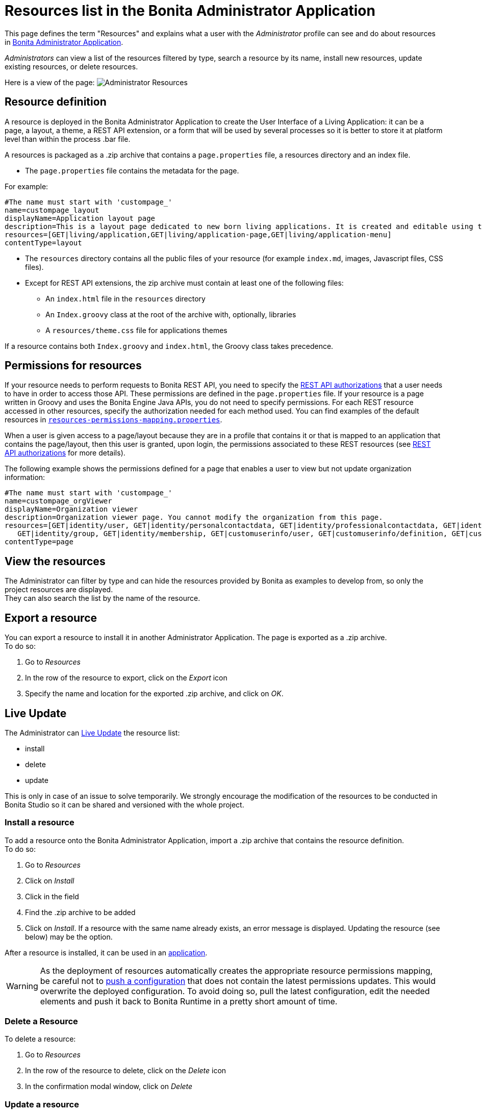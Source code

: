 = Resources list in the Bonita Administrator Application
:description: This page defines the term "Resources" and explains what a user with the Administrator profile can see and do about resources in Bonita Administrator Application.

This page defines the term "Resources" and explains what a user with the _Administrator_ profile can see and do about resources in xref:admin-application-overview.adoc[Bonita Administrator Application].

_Administrators_ can view a list of the resources filtered by type, search a resource by its name, install new resources, update existing resources, or delete resources.

Here is a view of the page:
image:images/UI2021.1/admin-application-resources-list.png[Administrator Resources]

== Resource definition

A resource is deployed in the Bonita Administrator Application to create the User Interface of a Living Application: it can be a page, a layout, a theme, a REST API extension, or a form that will be used by several processes so it is better to store it at platform level than within the process .bar file.

A resources is packaged as a .zip archive that contains a `page.properties` file, a resources directory and an index file.

* The `page.properties` file contains the metadata for the page.

For example:

----
#The name must start with 'custompage_'
name=custompage_layout
displayName=Application layout page
description=This is a layout page dedicated to new born living applications. It is created and editable using the UI designer. It allows to display an horizontal menu, and an iframe. The menu allows to target some pages and the iframe define the area to display those targeted pages.
resources=[GET|living/application,GET|living/application-page,GET|living/application-menu]
contentType=layout
----

* The `resources` directory contains all the public files of your resource (for example `index.md`, images, Javascript files, CSS files).
* Except for REST API extensions, the zip archive must contain at least one of the following files:
 ** An `index.html` file in the `resources` directory
 ** An `Index.groovy` class at the root of the archive with, optionally, libraries
 ** A `resources/theme.css` file for applications themes

If a resource contains both `Index.groovy` and `index.html`, the Groovy class takes precedence.

== Permissions for resources

If your resource needs to perform requests to Bonita REST API,
you need to specify the xref:rest-api-authorization.adoc[REST API authorizations] that a user needs to have in order to access those API.
These permissions are defined in the `page.properties` file. If your resource is a page written in Groovy and uses the Bonita Engine Java APIs, you do not need to specify permissions.
For each REST resource accessed in other resources, specify the authorization needed for each method used.
You can find examples of the default resources in xref:BonitaBPM_platform_setup.adoc[`resources-permissions-mapping.properties`].

When a user is given access to a page/layout because they are in a profile that contains it or that is mapped to an application that contains the page/layout, then this user is granted, upon login, the permissions associated to these REST resources (see xref:rest-api-authorization.adoc[REST API authorizations] for more details).

The following example shows the permissions defined for a page that enables a user to view but not update organization information:

----
#The name must start with 'custompage_'
name=custompage_orgViewer
displayName=Organization viewer
description=Organization viewer page. You cannot modify the organization from this page.
resources=[GET|identity/user, GET|identity/personalcontactdata, GET|identity/professionalcontactdata, GET|identity/role,
   GET|identity/group, GET|identity/membership, GET|customuserinfo/user, GET|customuserinfo/definition, GET|customuserinfo/value]
contentType=page
----

== View the resources

The Administrator can filter by type and can hide the resources provided by Bonita as examples to develop from, so only the project resources are displayed. +
They can also search the list by the name of the resource.

[#export]

== Export a resource

You can export a resource to install it in another Administrator Application. The page is exported as a .zip archive. +
To do so:

. Go to _Resources_
. In the row of the resource to export, click on the _Export_ icon
. Specify the name and location for the exported .zip archive, and click on _OK_.

== Live Update

The Administrator can xref:live-update.adoc[Live Update] the resource list:

* install
* delete
* update

This is only in case of an issue to solve temporarily. We strongly encourage the modification of the resources to be conducted
in Bonita Studio so it can be shared and versioned with the whole project.

=== Install a resource

To add a resource onto the Bonita Administrator Application, import a .zip archive that contains the resource definition. +
To do so:

. Go to _Resources_
. Click on _Install_
. Click in the field
. Find the .zip archive to be added
. Click on _Install_. If a resource with the same name already exists, an error message is displayed. Updating the resource (see below) may be the option.

After a resource is installed, it can be used in an xref:applications.adoc[application].

[WARNING]
====

As the deployment of resources automatically creates the appropriate resource permissions mapping, be careful not to xref:BonitaBPM_platform_setup.adoc#update_platform_conf[push a configuration] that does not contain the latest permissions updates. This would overwrite the deployed configuration. To avoid doing so, pull the latest configuration, edit the needed elements and push it back to Bonita Runtime in a pretty short amount of time.
====

=== Delete a Resource

To delete a resource:

. Go to _Resources_
. In the row of the resource to delete, click on the _Delete_ icon
. In the confirmation modal window, click on _Delete_

[#modify]

=== Update a resource

To Update a resource, upload a .zip archive containing the new version. +
To do so:

. Go to _Resources_
. In the row of the resource you want to update, click on the _Update_ icon
. Click in the field to select the new version of the resource
. Click on _Update_

